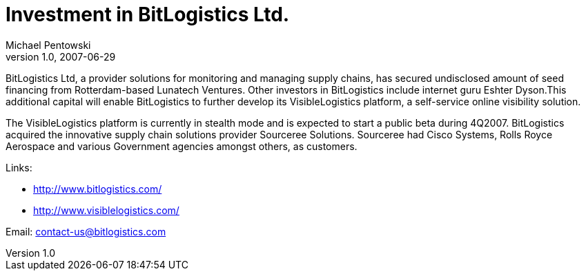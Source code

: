 = Investment in BitLogistics Ltd. 
Michael Pentowski
v1.0, 2007-06-29
:title: Investment in BitLogistics Ltd. 
:tags: [ventures]

BitLogistics Ltd, a provider solutions for
monitoring and managing supply chains, has secured undisclosed amount of
seed financing from Rotterdam-based Lunatech Ventures. Other investors
in BitLogistics include internet guru Eshter Dyson.This additional
capital will enable BitLogistics to further develop its VisibleLogistics
platform, a self-service online visibility solution.

The VisibleLogistics platform is currently in stealth mode and is
expected to start a public beta during 4Q2007. BitLogistics acquired the
innovative supply chain solutions provider Sourceree Solutions.
Sourceree had Cisco Systems, Rolls Royce Aerospace and various
Government agencies amongst others, as customers.

Links:

* http://www.bitlogistics.com/
* http://www.visiblelogistics.com/

Email: contact-us@bitlogistics.com
